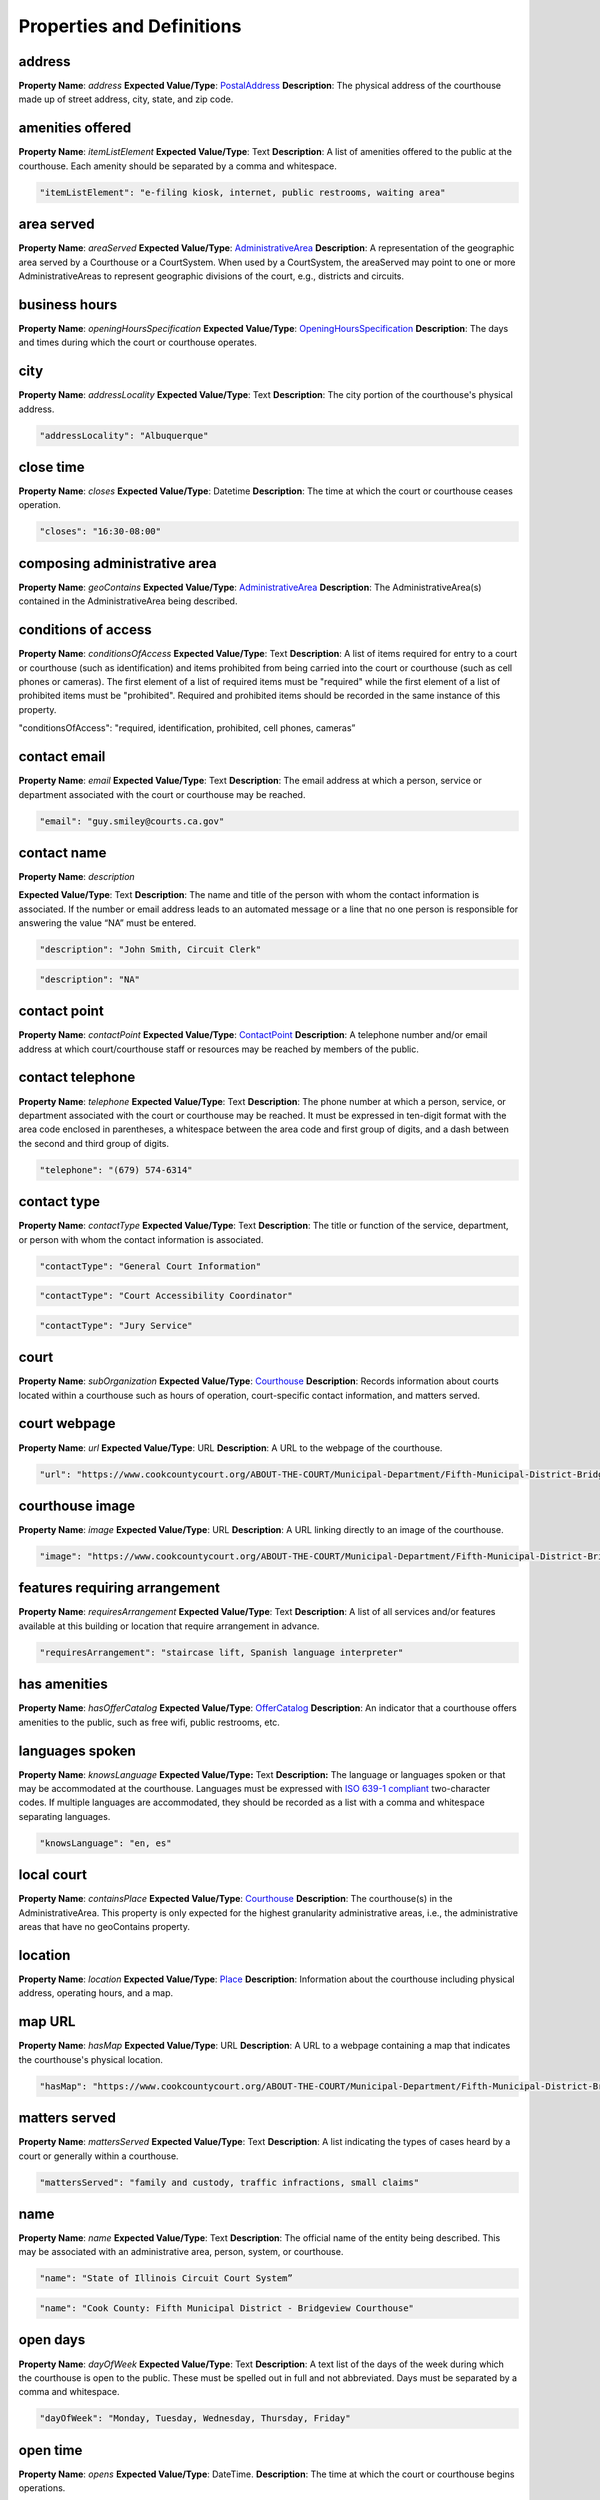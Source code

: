 Properties and Definitions
==========================

address
~~~~~~~

**Property Name**: *address*
**Expected Value/Type**: `PostalAddress <#postaladdress>`__
**Description**: The physical address of the courthouse made up of street address, city, state, and zip code.

amenities offered
~~~~~~~~~~~~~~~~~

**Property Name**: *itemListElement*
**Expected Value/Type**: Text
**Description**: A list of amenities offered to the public at the courthouse. Each amenity should be separated by a comma and whitespace.

.. code-block:: json-ld

    "itemListElement": "e-filing kiosk, internet, public restrooms, waiting area"

area served
~~~~~~~~~~~

**Property Name**: *areaServed*
**Expected Value/Type**: `AdministrativeArea <#administrativearea>`__
**Description**: A representation of the geographic area served by a Courthouse or a CourtSystem. When used by a CourtSystem, the areaServed may point to one or more AdministrativeAreas to represent geographic divisions of the court, e.g., districts and circuits.

business hours
~~~~~~~~~~~~~~

**Property Name**: *openingHoursSpecification*
**Expected Value/Type**: `OpeningHoursSpecification <#openinghoursspecification>`__
**Description**: The days and times during which the court or courthouse operates.

city
~~~~

**Property Name**: *addressLocality*
**Expected Value/Type**: Text
**Description**: The city portion of the courthouse's physical address.

.. code-block:: json-ld

    "addressLocality": "Albuquerque"

close time
~~~~~~~~~~

**Property Name**: *closes*
**Expected Value/Type**: Datetime
**Description**: The time at which the court or courthouse ceases operation.

.. code-block:: json-ld

    "closes": "16:30-08:00"

composing administrative area
~~~~~~~~~~~~~~~~~~~~~~~~~~~~~

**Property Name**: *geoContains*
**Expected Value/Type**: `AdministrativeArea <#administrativearea>`__
**Description**: The AdministrativeArea(s) contained in the AdministrativeArea being described.

conditions of access
~~~~~~~~~~~~~~~~~~~~

**Property Name**: *conditionsOfAccess*
**Expected Value/Type**: Text
**Description**: A list of items required for entry to a court or courthouse (such as identification) and items prohibited from being carried into the court or courthouse (such as cell phones or cameras). The first element of a list of required items must be "required" while the first element of a list of prohibited items must be "prohibited". Required and prohibited items should be recorded in the same instance of this property.

.. code-block:: json-ld

"conditionsOfAccess": "required, identification, prohibited, cell phones, cameras”

contact email
~~~~~~~~~~~~~

**Property Name**: *email*
**Expected Value/Type**: Text
**Description**: The email address at which a person, service or department associated with the court or courthouse may be reached.

.. code-block:: json-ld

    "email": "guy.smiley@courts.ca.gov"

contact name
~~~~~~~~~~~~

**Property Name**: *description*

**Expected Value/Type**: Text
**Description**: The name and title of the person with whom the contact information is associated. If the number or email address leads to an automated message or a line that no one person is responsible for answering the value “NA” must be entered.

.. code-block:: json-ld

    "description": "John Smith, Circuit Clerk"

.. code-block:: json-ld

    "description": "NA"

contact point
~~~~~~~~~~~~~

**Property Name**: *contactPoint*
**Expected Value/Type**: `ContactPoint <#contactpoint>`__
**Description**: A telephone number and/or email address at which court/courthouse staff or resources may be reached by members of the public.

contact telephone
~~~~~~~~~~~~~~~~~

**Property Name**: *telephone*
**Expected Value/Type**: Text
**Description**: The phone number at which a person, service, or department associated with the court or courthouse may be reached. It must be expressed in ten-digit format with the area code enclosed in parentheses, a whitespace between the area code and first group of digits, and a dash between the second and third group of digits.

.. code-block:: json-ld

    "telephone": "(679) 574-6314"

contact type
~~~~~~~~~~~~

**Property Name**: *contactType*
**Expected Value/Type**: Text
**Description**: The title or function of the service, department, or person with whom the contact information is associated.

.. code-block:: json-ld

    "contactType": "General Court Information"

.. code-block:: json-ld

    "contactType": "Court Accessibility Coordinator"

.. code-block:: json-ld

    "contactType": "Jury Service"

court
~~~~~

**Property Name**: *subOrganization*
**Expected Value/Type**: `Courthouse <#courthouse>`__
**Description**: Records information about courts located within a courthouse such as hours of operation, court-specific contact information, and matters served.

court webpage 
~~~~~~~~~~~~~

**Property Name**: *url*
**Expected Value/Type**: URL
**Description**: A URL to the webpage of the courthouse.

.. code-block:: json-ld

    "url": "https://www.cookcountycourt.org/ABOUT-THE-COURT/Municipal-Department/Fifth-Municipal-District-Bridgeview"

courthouse image
~~~~~~~~~~~~~~~~

**Property Name**: *image*
**Expected Value/Type**: URL
**Description**: A URL linking directly to an image of the courthouse.

.. code-block:: json-ld

    "image": "https://www.cookcountycourt.org/ABOUT-THE-COURT/Municipal-Department/Fifth-Municipal-District-Bridgeview/image.png"

features requiring arrangement
~~~~~~~~~~~~~~~~~~~~~~~~~~~~~~

**Property Name**: *requiresArrangement*
**Expected Value/Type**: Text
**Description**: A list of all services and/or features available at this building or location that require arrangement in advance.

.. code-block:: json-ld

    "requiresArrangement": "staircase lift, Spanish language interpreter"

has amenities
~~~~~~~~~~~~~

**Property Name**: *hasOfferCatalog*
**Expected Value/Type**: `OfferCatalog <#offercatalog>`__  
**Description**: An indicator that a courthouse offers amenities to the public, such as free wifi, public restrooms, etc.

languages spoken
~~~~~~~~~~~~~~~~

**Property Name**: *knowsLanguage*
**Expected Value/Type:** Text
**Description:** The language or languages spoken or that may be accommodated at the courthouse. Languages must be expressed with `ISO 639-1 compliant <https://en.wikipedia.org/wiki/List_of_ISO_639-1_codes>`__ two-character codes. If multiple languages are accommodated, they should be recorded as a list with a comma and whitespace separating languages.

.. code-block:: json-ld

    "knowsLanguage": "en, es"

local court
~~~~~~~~~~~

**Property Name**: *containsPlace*
**Expected Value/Type**: `Courthouse <#courthouse>`__
**Description**: The courthouse(s) in the AdministrativeArea. This property is only expected for the highest granularity administrative areas, i.e., the administrative areas that have no geoContains property.

location
~~~~~~~~

**Property Name**: *location*
**Expected Value/Type**: `Place <#place>`__
**Description**: Information about the courthouse including physical address, operating hours, and a map.

map URL
~~~~~~~

**Property Name**: *hasMap*
**Expected Value/Type**: URL
**Description**: A URL to a webpage containing a map that indicates the courthouse's physical location.

.. code-block:: json-ld

    "hasMap": "https://www.cookcountycourt.org/ABOUT-THE-COURT/Municipal-Department/Fifth-Municipal-District-Bridgeview"

matters served
~~~~~~~~~~~~~~

**Property Name**: *mattersServed*
**Expected Value/Type**: Text
**Description**: A list indicating the types of cases heard by a court or generally within a courthouse.

.. code-block:: json-ld

    "mattersServed": "family and custody, traffic infractions, small claims"

name
~~~~

**Property Name**: *name*
**Expected Value/Type**: Text
**Description**: The official name of the entity being described. This may be associated with an administrative area, person, system, or courthouse.

.. code-block:: json-ld

    "name": "State of Illinois Circuit Court System”

.. code-block:: json-ld

    "name": "Cook County: Fifth Municipal District - Bridgeview Courthouse"

open days
~~~~~~~~~

**Property Name**: *dayOfWeek*
**Expected Value/Type**: Text
**Description**: A text list of the days of the week during which the courthouse is open to the public. These must be spelled out in full and not abbreviated. Days must be separated by a comma and whitespace.


.. code-block:: json-ld

    "dayOfWeek": "Monday, Tuesday, Wednesday, Thursday, Friday"

open time
~~~~~~~~~

**Property Name**: *opens*
**Expected Value/Type**: DateTime.
**Description**: The time at which the court or courthouse begins operations.

.. code-block:: json-ld

    "opens": "09:00-08:00"

open to public
~~~~~~~~~~~~~~

**Property Name**: *publicAccess*
**Expected Value/Type**: Text
**Description**: Indicates whether a court or courthouse is accessible to members of the public who do not have official business (e.g., observers of a proceeding or members of the press). Values for this property must be either "True" or "False".

.. code-block:: json-ld

    "publicAccess":"True"

state
~~~~~

**Property Name**: *addressRegion*
**Expected Value/Type**: Text
**Description**: The state portion of the courthouse's physical address. This must be a two-character state abbreviation.

.. code-block:: json-ld

    "addressRegion": "NM"

street address
~~~~~~~~~~~~~~

**Property Name**: *streetAddress*
**Expected Value/Type**: Text
**Description**: The street address portion of the courthouse's physical address. Abbreviations must be expanded.

.. code-block:: json-ld

"streetAddress": "123 Main Street"

zip code
~~~~~~~~

**Property Name**: *postalCode*
**Expected Value/Type**: Text
**Description**: The zip code portion of the courthouse's physical address. This must be a five-digit number.


.. code-block:: json-ld

    "postalCode": "62301"